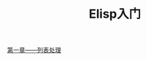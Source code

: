 #+TITLE:Elisp入门
#+OPTIONS: toc:2
#+STARTUP: indent
#+STARTUP: content

[[file:第一章——列表处理.org][第一章——列表处理]]
